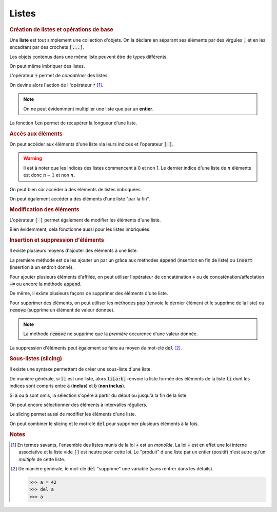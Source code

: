 ======
Listes
======

.. rubric:: Création de listes et opérations de base


Une **liste** est tout simplement une collection d'objets. On la déclare en séparant ses éléments par des virgules :code:`,` et en les encadrant par des crochets :code:`[...]`.


.. runblock:: pycon

    >>> type([1,2,3])


Les objets contenus dans une même liste peuvent être de types différents.


.. runblock:: pycon

    >>> [1.23, 'abc', 45]


On peut même imbriquer des listes.


.. runblock:: pycon

    >>> [1.23, ["abc", "def", "ghi"], [45, 67]]


L'opérateur :code:`+` permet de *concaténer* des listes.


.. runblock:: pycon

    >>> [1.23, 'abc', 45] + [6, 'def', 'ghi', 7.89]


On devine alors l'action de l 'opérateur :code:`*` [#monoide]_.


.. runblock:: pycon

    >>> [1.23, 'abc', 45] * 3


.. note::

    On ne peut évidemment multiplier une liste que par un **entier**.


La fonction :code:`len` permet de récupérer la longueur d'une liste.


.. runblock:: pycon

    >>> len([1.23, 'abc', 45])


.. rubric:: Accès aux éléments

On peut accéder aux éléments d'une liste via leurs indices et l'opérateur :code:`[ ]`.


.. runblock:: pycon

    >>> ma_liste = [25, 34, 48, 67]
    >>> ma_liste[2]

.. warning::

  Il est à noter que les indices des listes commencent à 0 et non 1. Le dernier indice d'une liste de :math:`n` éléments est donc :math:`n-1` et non :math:`n`.

On peut bien sûr accéder à des éléments de listes imbriquées.


.. runblock:: pycon

    >>> ma_liste = [1.23, ["abc", "def", "ghi"], [45, 67]]
    >>> ma_liste[1][2]


On peut également accéder à des éléments d'une liste "par la fin".


.. runblock:: pycon

    >>> ma_liste = ['a', 'b', 'c', 'd', 'e']
    >>> ma_liste[-1]
    >>> ma_liste[-3]


.. rubric:: Modification des éléments


L'opérateur :code:`[ ]` permet également de modifier les éléments d'une liste.


.. runblock:: pycon

    >>> ma_liste = [25, 34, 48, 67]
    >>> ma_liste[2] = 666
    >>> ma_liste


Bien évidemment, cela fonctionne aussi pour les listes imbriquées.

.. runblock:: pycon

    >>> ma_liste = [1.23, ["abc", "def", "ghi"], [45, 67]]
    >>> ma_liste[1][2] = "toto"
    >>> ma_liste


.. rubric:: Insertion et suppression d'éléments


Il existe plusieurs moyens d'ajouter des éléments à une liste.

La première méthode est de les ajouter un par un grâce aux méthodes :code:`append` (insertion en fin de liste) ou :code:`insert` (insertion à un endroit donné).


.. runblock:: pycon

    >>> ma_liste = ['a', 1, 'b']
    >>> ma_liste.append(2)
    >>> ma_liste
    >>> ma_liste.insert(2, 'toto')
    >>> ma_liste


Pour ajouter plusieurs éléments d'affilée, on peut utiliser l'opérateur de concaténation :code:`+` ou de concaténation/affectation :code:`+=` ou encore la méthode :code:`append`.

.. todo:: mettre méthode dans glossaire

.. runblock:: pycon

    >>> ma_liste = ['a', 1, 'b', 2]
    >>> ma_liste = ma_liste + ['c', 3, 'd']
    >>> ma_liste
    >>> ma_liste += [4, 5]
    >>> ma_liste
    >>> ma_liste.extend(['e', 6, 'f'])
    >>> ma_liste

De même, il existe plusieurs façons de supprimer des éléments d'une liste.

Pour supprimer des éléments, on peut utiliser les méthodes :code:`pop` (renvoie le dernier élément et le supprime de la liste) ou :code:`remove` (supprime un élément de valeur donnée).

.. todo:: mettre méthode dans glossaire


.. runblock:: pycon

    >>> ma_liste = ['a', 1, 'b', 2, 'c', 3]
    >>> ma_liste.pop()
    >>> ma_liste
    >>> ma_liste.remove('b')
    >>> ma_liste


.. note::

    La méthode :code:`remove` ne supprime que la *première* occurence d'une valeur donnée.


.. runblock:: pycon

    >>> ma_liste = [1, 2, 3, 2, 4, 2]
    >>> ma_liste.remove(2)
    >>> ma_liste


La suppression d'éléments peut également se faire au moyen du mot-clé :code:`del` [#del]_.


.. runblock:: pycon

    >>> ma_liste = ['a', 1, 'b', 2, 'c', 3]
    >>> del ma_liste[2]
    >>> ma_liste


.. rubric:: Sous-listes (slicing)


Il existe une syntaxe permettant de créer une sous-liste d'une liste.


.. runblock:: pycon

    >>> ma_liste = ['a', 'b', 'c', 'd', 'e', 'f']
    >>> ma_liste[2:5]


De manière générale, si :code:`li` est une liste, alors :code:`li[a:b]` renvoie la liste formée des éléments de la liste :code:`li` dont les indices sont compris entre :code:`a` (**inclus**) et :code:`b` (**non inclus**).

Si :code:`a` ou :code:`b` sont omis, la sélection s'opére à partir du début ou jusqu'à la fin de la liste.


.. runblock:: pycon

    >>> ma_liste = ['a', 'b', 'c', 'd', 'e', 'f']
    >>> ma_liste[2:]
    >>> ma_liste[:4]


On peut encore sélectionner des éléments à intervalles réguliers.


.. runblock:: pycon

    >>> ma_liste = ['a', 'b', 'c', 'd', 'e', 'f', 'g', 'h', 'i', 'j', 'k', 'l']
    >>> ma_liste[2:9:3]
    >>> ma_liste[7:2:-2]


Le slicing permet aussi de modifier les éléments d'une liste.

.. runblock:: pycon

    >>> ma_liste = ['a', 'b', 'c', 'd', 'e', 'f', 'g', 'h', 'i', 'j', 'k', 'l']
    >>> ma_liste[2:9:3]
    >>> ma_liste[2:9:3] = 'toto', 'tata', 'titi'
    >>> ma_liste


On peut combiner le slicing et le mot-clé :code:`del` pour supprimer plusieurs éléments à la fois.


.. runblock:: pycon

    >>> ma_liste = ['a', 'b', 'c', 'd', 'e', 'f', 'g', 'h', 'i', 'j', 'k', 'l']
    >>> ma_liste[5:10:2]
    >>> del ma_liste[5:10:2]
    >>> ma_liste



.. rubric:: Notes

.. [#monoide] En termes savants, l'ensemble des listes munis de la loi :code:`+` est un *monoïde*. La loi :code:`+` est en effet une loi interne associative et la liste vide :code:`[]` est neutre pour cette loi. Le "produit" d'une liste par un entier (positif) n'est autre qu'un *multiple* de cette liste.

.. [#del] De manière générale, le mot-clé :code:`del` "supprime" une variable (sans rentrer dans les détails).

    .. sourcecode:: ipython

        >>> a = 42
        >>> del a
        >>> a

    .. runblock:: pycon

        >>> a = 42
        >>> del a
        >>> a
